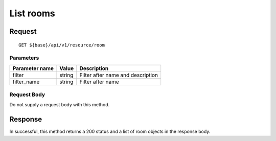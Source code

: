 ==========
List rooms
==========

Request
=======
::

  GET ${base}/api/v1/resource/room

Parameters
----------

============== ========= =====================================================
Parameter name Value     Description
============== ========= =====================================================
filter         string    Filter after name and description
filter_name    string    Filter after name
============== ========= =====================================================

Request Body
------------
Do not supply a request body with this method.

Response
========
In successful, this method returns a 200 status and a list of room objects in the response body.
